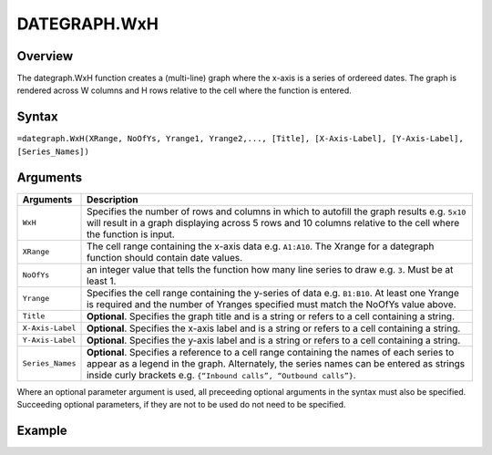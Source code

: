 =============
DATEGRAPH.WxH
=============

Overview
--------

The dategraph.WxH function creates a (multi-line) graph where the x-axis is a series of ordereed dates. The graph is rendered across W columns and H rows relative to the cell where the function is entered.

Syntax
------

``=dategraph.WxH(XRange, NoOfYs, Yrange1, Yrange2,..., [Title], [X-Axis-Label], [Y-Axis-Label], [Series_Names])``

Arguments
---------

.. tabularcolumns:: |l|L|

================== =============================================================
Arguments          Description
================== =============================================================
``WxH``	           Specifies the number of rows and columns in which to
                   autofill the graph results e.g. ``5x10`` will result in a
                   graph displaying across 5 rows and 10 columns relative to
                   the cell where the function is input.

``XRange``         The cell range containing the x-axis data e.g. ``A1:A10``.
                   The Xrange for a dategraph function should contain date
                   values.

``NoOfYs``         an integer value that tells the function how many line
                   series to draw e.g. ``3``. Must be at least 1.

``Yrange``         Specifies the cell range containing the y-series of data
                   e.g. ``B1:B10``. At least one Yrange is required and the
                   number of Yranges specified must match the NoOfYs value
                   above.

``Title``          **Optional**. Specifies the graph title and is a string or
                   refers to a cell containing a string.

``X-Axis-Label``   **Optional**. Specifies the x-axis label and is a string or
                   refers to a cell containing a string.

``Y-Axis-Label``   **Optional**. Specifies the y-axis label and is a string or
                   refers to a cell containing a string.

``Series_Names``   **Optional**. Specifies a reference to a cell range
                   containing the names of each series to appear as a legend in
                   the graph. Alternately, the series names can be entered as
                   strings inside curly brackets e.g. ``{“Inbound calls”,
                   “Outbound calls”}``.
================== =============================================================

Where an optional parameter argument is used, all preceeding optional arguments in the syntax must also be specified. Succeeding optional parameters, if they are not to be used do not need to be specified.

Example
-------

.. image:: /images/example-dategraph.png
   :scale: 100 %
   :align: center
   :alt: Example hypernumbers dategraph function

